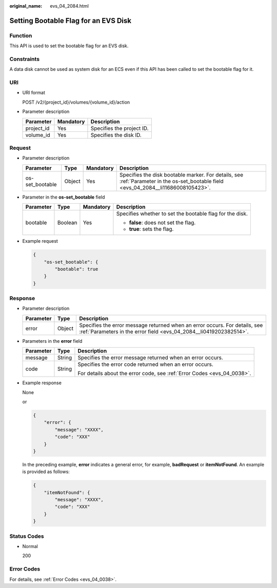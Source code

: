 :original_name: evs_04_2084.html

.. _evs_04_2084:

Setting Bootable Flag for an EVS Disk
=====================================

Function
--------

This API is used to set the bootable flag for an EVS disk.

Constraints
-----------

A data disk cannot be used as system disk for an ECS even if this API has been called to set the bootable flag for it.

URI
---

-  URI format

   POST /v2/{project_id}/volumes/{volume_id}/action

-  Parameter description

   ========== ========= =========================
   Parameter  Mandatory Description
   ========== ========= =========================
   project_id Yes       Specifies the project ID.
   volume_id  Yes       Specifies the disk ID.
   ========== ========= =========================

Request
-------

-  Parameter description

   +-----------------+--------+-----------+-------------------------------------------------------------------------------------------------------------------------------------+
   | Parameter       | Type   | Mandatory | Description                                                                                                                         |
   +=================+========+===========+=====================================================================================================================================+
   | os-set_bootable | Object | Yes       | Specifies the disk bootable marker. For details, see :ref:`Parameter in the os-set_bootable field <evs_04_2084__li11686008105423>`. |
   +-----------------+--------+-----------+-------------------------------------------------------------------------------------------------------------------------------------+

-  .. _evs_04_2084__li11686008105423:

   Parameter in the **os-set_bootable** field

   +-----------------+-----------------+-----------------+----------------------------------------------------------+
   | Parameter       | Type            | Mandatory       | Description                                              |
   +=================+=================+=================+==========================================================+
   | bootable        | Boolean         | Yes             | Specifies whether to set the bootable flag for the disk. |
   |                 |                 |                 |                                                          |
   |                 |                 |                 | -  **false**: does not set the flag.                     |
   |                 |                 |                 | -  **true**: sets the flag.                              |
   +-----------------+-----------------+-----------------+----------------------------------------------------------+

-  Example request

   .. code-block::

      {
          "os-set_bootable": {
              "bootable": true
          }
      }

Response
--------

-  Parameter description

   +-----------+--------+--------------------------------------------------------------------------------------------------------------------------------------------------+
   | Parameter | Type   | Description                                                                                                                                      |
   +===========+========+==================================================================================================================================================+
   | error     | Object | Specifies the error message returned when an error occurs. For details, see :ref:`Parameters in the error field <evs_04_2084__li0419202382514>`. |
   +-----------+--------+--------------------------------------------------------------------------------------------------------------------------------------------------+

-  .. _evs_04_2084__li0419202382514:

   Parameters in the **error** field

   +-----------------------+-----------------------+-------------------------------------------------------------------------+
   | Parameter             | Type                  | Description                                                             |
   +=======================+=======================+=========================================================================+
   | message               | String                | Specifies the error message returned when an error occurs.              |
   +-----------------------+-----------------------+-------------------------------------------------------------------------+
   | code                  | String                | Specifies the error code returned when an error occurs.                 |
   |                       |                       |                                                                         |
   |                       |                       | For details about the error code, see :ref:`Error Codes <evs_04_0038>`. |
   +-----------------------+-----------------------+-------------------------------------------------------------------------+

-  Example response

   None

   or

   .. code-block::

      {
          "error": {
              "message": "XXXX",
              "code": "XXX"
          }
      }

   In the preceding example, **error** indicates a general error, for example, **badRequest** or **itemNotFound**. An example is provided as follows:

   .. code-block::

      {
          "itemNotFound": {
              "message": "XXXX",
              "code": "XXX"
          }
      }

Status Codes
------------

-  Normal

   200

Error Codes
-----------

For details, see :ref:`Error Codes <evs_04_0038>`.
